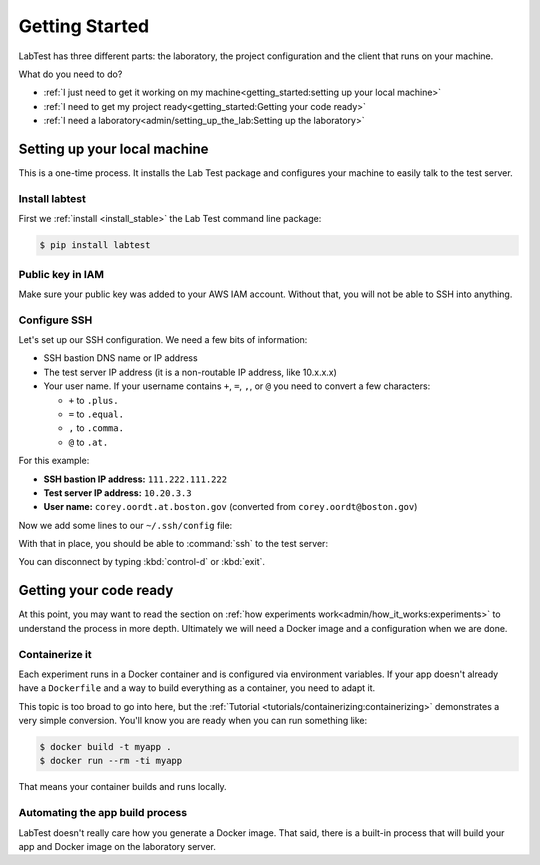 ===============
Getting Started
===============

LabTest has three different parts: the laboratory, the project configuration and the client that runs on your machine.

What do you need to do?

- :ref:`I just need to get it working on my machine<getting_started:setting up your local machine>`
- :ref:`I need to get my project ready<getting_started:Getting your code ready>`
- :ref:`I need a laboratory<admin/setting_up_the_lab:Setting up the laboratory>`


Setting up your local machine
=============================

This is a one-time process. It installs the Lab Test package and configures your machine to easily talk to the test server.

Install labtest
---------------

First we :ref:`install <install_stable>` the Lab Test command line package:

.. code-block:: console

    $ pip install labtest

Public key in IAM
-----------------

Make sure your public key was added to your AWS IAM account. Without that, you will not be able to SSH into anything.

Configure SSH
-------------

Let's set up our SSH configuration. We need a few bits of information:

- SSH bastion DNS name or IP address
- The test server IP address (it is a non-routable IP address, like 10.x.x.x)
- Your user name. If your username contains ``+``\ , ``=``\ , ``,``\ , or ``@`` you need to convert a few characters:

  - ``+`` to ``.plus.``
  - ``=`` to ``.equal.``
  - ``,`` to ``.comma.``
  - ``@`` to ``.at.``

For this example:

- **SSH bastion IP address:** ``111.222.111.222``
- **Test server IP address:** ``10.20.3.3``
- **User name:** ``corey.oordt.at.boston.gov`` (converted from ``corey.oordt@boston.gov``\ )

Now we add some lines to our ``~/.ssh/config`` file:

.. code-block:: none
    :caption: The addition to the ``~/.ssh/config`` file.

    Host bastion
    Hostname 111.222.111.222
    Port 22
    User corey.oordt.at.boston.gov
    IdentityFile ~/.ssh/id_rsa

    Host test
    Hostname 10.20.3.3
    User corey.oordt.at.boston.gov
    Port 22
    ProxyCommand ssh -A -T bastion nc %h %p
    IdentityFile ~/.ssh/id_rsa

With that in place, you should be able to :command:`ssh` to the test server:

.. code-block:: console
    :caption: SSH'ing to the test server

    $ ssh test
    Last login: Sun May  6 15:18:17 2018 from ip-10-20-2-195.ec2.internal

           __|  __|_  )
           _|  (     /   Amazon Linux 2 AMI
          ___|\___|___|

    https://aws.amazon.com/amazon-linux-2/
    No packages needed for security; 56 packages available
    Run "sudo yum update" to apply all updates.
    [corey.oordt.at.boston.gov@ip-10-20-10-41 ~]$

You can disconnect by typing :kbd:`control-d` or :kbd:`exit`.


Getting your code ready
=======================

At this point, you may want to read the section on :ref:`how experiments work<admin/how_it_works:experiments>` to understand the process in more depth. Ultimately we will need a Docker image and a configuration when we are done.

Containerize it
---------------

Each experiment runs in a Docker container and is configured via environment variables. If your app doesn't already have a ``Dockerfile`` and a way to build everything as a container, you need to adapt it.

This topic is too broad to go into here, but the :ref:`Tutorial <tutorials/containerizing:containerizing>` demonstrates a very simple conversion. You'll know you are ready when you can run something like:

.. code-block:: console

    $ docker build -t myapp .
    $ docker run --rm -ti myapp

That means your container builds and runs locally.

.. _automating-the-app-build-process:

Automating the app build process
--------------------------------

LabTest doesn't really care how you generate a Docker image. That said, there is a built-in process that will build your app and Docker image on the laboratory server.
